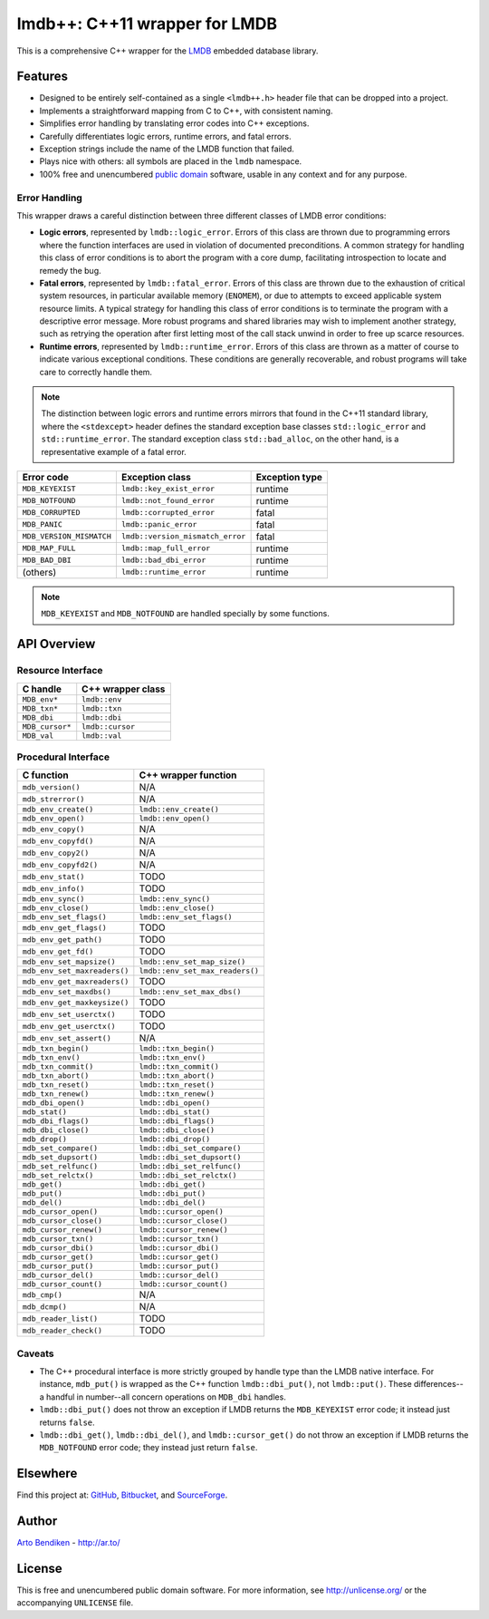 ******************************
lmdb++: C++11 wrapper for LMDB
******************************

This is a comprehensive C++ wrapper for the LMDB_ embedded database library.

.. _LMDB: http://symas.com/mdb/

Features
========

* Designed to be entirely self-contained as a single ``<lmdb++.h>`` header
  file that can be dropped into a project.
* Implements a straightforward mapping from C to C++, with consistent naming.
* Simplifies error handling by translating error codes into C++ exceptions.
* Carefully differentiates logic errors, runtime errors, and fatal errors.
* Exception strings include the name of the LMDB function that failed.
* Plays nice with others: all symbols are placed in the ``lmdb`` namespace.
* 100% free and unencumbered `public domain <http://unlicense.org/>`_ software,
  usable in any context and for any purpose.

Error Handling
--------------

This wrapper draws a careful distinction between three different classes of
LMDB error conditions:

* **Logic errors**, represented by ``lmdb::logic_error``. Errors of this
  class are thrown due to programming errors where the function interfaces
  are used in violation of documented preconditions. A common strategy for
  handling this class of error conditions is to abort the program with a
  core dump, facilitating introspection to locate and remedy the bug.
* **Fatal errors**, represented by ``lmdb::fatal_error``. Errors of this
  class are thrown due to the exhaustion of critical system resources, in
  particular available memory (``ENOMEM``), or due to attempts to exceed
  applicable system resource limits. A typical strategy for handling this
  class of error conditions is to terminate the program with a descriptive
  error message. More robust programs and shared libraries may wish to
  implement another strategy, such as retrying the operation after first
  letting most of the call stack unwind in order to free up scarce
  resources.
* **Runtime errors**, represented by ``lmdb::runtime_error``. Errors of this
  class are thrown as a matter of course to indicate various exceptional
  conditions. These conditions are generally recoverable, and robust
  programs will take care to correctly handle them.

.. note::

   The distinction between logic errors and runtime errors mirrors that
   found in the C++11 standard library, where the ``<stdexcept>`` header
   defines the standard exception base classes ``std::logic_error`` and
   ``std::runtime_error``. The standard exception class ``std::bad_alloc``,
   on the other hand, is a representative example of a fatal error.

======================== ================================ ======================
Error code               Exception class                  Exception type
======================== ================================ ======================
``MDB_KEYEXIST``         ``lmdb::key_exist_error``        runtime
``MDB_NOTFOUND``         ``lmdb::not_found_error``        runtime
``MDB_CORRUPTED``        ``lmdb::corrupted_error``        fatal
``MDB_PANIC``            ``lmdb::panic_error``            fatal
``MDB_VERSION_MISMATCH`` ``lmdb::version_mismatch_error`` fatal
``MDB_MAP_FULL``         ``lmdb::map_full_error``         runtime
``MDB_BAD_DBI``          ``lmdb::bad_dbi_error``          runtime
(others)                 ``lmdb::runtime_error``          runtime
======================== ================================ ======================

.. note::

   ``MDB_KEYEXIST`` and ``MDB_NOTFOUND`` are handled specially by some functions.

API Overview
============

Resource Interface
------------------

============================ ===================================================
C handle                     C++ wrapper class
============================ ===================================================
``MDB_env*``                 ``lmdb::env``
``MDB_txn*``                 ``lmdb::txn``
``MDB_dbi``                  ``lmdb::dbi``
``MDB_cursor*``              ``lmdb::cursor``
``MDB_val``                  ``lmdb::val``
============================ ===================================================

Procedural Interface
--------------------

============================ ===================================================
C function                   C++ wrapper function
============================ ===================================================
``mdb_version()``            N/A
``mdb_strerror()``           N/A
``mdb_env_create()``         ``lmdb::env_create()``
``mdb_env_open()``           ``lmdb::env_open()``
``mdb_env_copy()``           N/A
``mdb_env_copyfd()``         N/A
``mdb_env_copy2()``          N/A
``mdb_env_copyfd2()``        N/A
``mdb_env_stat()``           TODO
``mdb_env_info()``           TODO
``mdb_env_sync()``           ``lmdb::env_sync()``
``mdb_env_close()``          ``lmdb::env_close()``
``mdb_env_set_flags()``      ``lmdb::env_set_flags()``
``mdb_env_get_flags()``      TODO
``mdb_env_get_path()``       TODO
``mdb_env_get_fd()``         TODO
``mdb_env_set_mapsize()``    ``lmdb::env_set_map_size()``
``mdb_env_set_maxreaders()`` ``lmdb::env_set_max_readers()``
``mdb_env_get_maxreaders()`` TODO
``mdb_env_set_maxdbs()``     ``lmdb::env_set_max_dbs()``
``mdb_env_get_maxkeysize()`` TODO
``mdb_env_set_userctx()``    TODO
``mdb_env_get_userctx()``    TODO
``mdb_env_set_assert()``     N/A
``mdb_txn_begin()``          ``lmdb::txn_begin()``
``mdb_txn_env()``            ``lmdb::txn_env()``
``mdb_txn_commit()``         ``lmdb::txn_commit()``
``mdb_txn_abort()``          ``lmdb::txn_abort()``
``mdb_txn_reset()``          ``lmdb::txn_reset()``
``mdb_txn_renew()``          ``lmdb::txn_renew()``
``mdb_dbi_open()``           ``lmdb::dbi_open()``
``mdb_stat()``               ``lmdb::dbi_stat()``
``mdb_dbi_flags()``          ``lmdb::dbi_flags()``
``mdb_dbi_close()``          ``lmdb::dbi_close()``
``mdb_drop()``               ``lmdb::dbi_drop()``
``mdb_set_compare()``        ``lmdb::dbi_set_compare()``
``mdb_set_dupsort()``        ``lmdb::dbi_set_dupsort()``
``mdb_set_relfunc()``        ``lmdb::dbi_set_relfunc()``
``mdb_set_relctx()``         ``lmdb::dbi_set_relctx()``
``mdb_get()``                ``lmdb::dbi_get()``
``mdb_put()``                ``lmdb::dbi_put()``
``mdb_del()``                ``lmdb::dbi_del()``
``mdb_cursor_open()``        ``lmdb::cursor_open()``
``mdb_cursor_close()``       ``lmdb::cursor_close()``
``mdb_cursor_renew()``       ``lmdb::cursor_renew()``
``mdb_cursor_txn()``         ``lmdb::cursor_txn()``
``mdb_cursor_dbi()``         ``lmdb::cursor_dbi()``
``mdb_cursor_get()``         ``lmdb::cursor_get()``
``mdb_cursor_put()``         ``lmdb::cursor_put()``
``mdb_cursor_del()``         ``lmdb::cursor_del()``
``mdb_cursor_count()``       ``lmdb::cursor_count()``
``mdb_cmp()``                N/A
``mdb_dcmp()``               N/A
``mdb_reader_list()``        TODO
``mdb_reader_check()``       TODO
============================ ===================================================

Caveats
-------

* The C++ procedural interface is more strictly grouped by handle type than
  the LMDB native interface. For instance, ``mdb_put()`` is wrapped as the
  C++ function ``lmdb::dbi_put()``, not ``lmdb::put()``. These differences--
  a handful in number--all concern operations on ``MDB_dbi`` handles.

* ``lmdb::dbi_put()`` does not throw an exception if LMDB returns the
  ``MDB_KEYEXIST`` error code; it instead just returns ``false``.

* ``lmdb::dbi_get()``, ``lmdb::dbi_del()``, and ``lmdb::cursor_get()`` do
  not throw an exception if LMDB returns the ``MDB_NOTFOUND`` error code;
  they instead just return ``false``.

Elsewhere
=========

Find this project at: GitHub_, Bitbucket_, and SourceForge_.

.. _GitHub:      https://github.com/bendiken/lmdbxx
.. _Bitbucket:   https://bitbucket.org/bendiken/lmdbxx
.. _SourceForge: https://sourceforge.net/projects/lmdbxx/

Author
======

`Arto Bendiken <https://github.com/bendiken>`_ - http://ar.to/

License
=======

This is free and unencumbered public domain software. For more information,
see http://unlicense.org/ or the accompanying ``UNLICENSE`` file.
